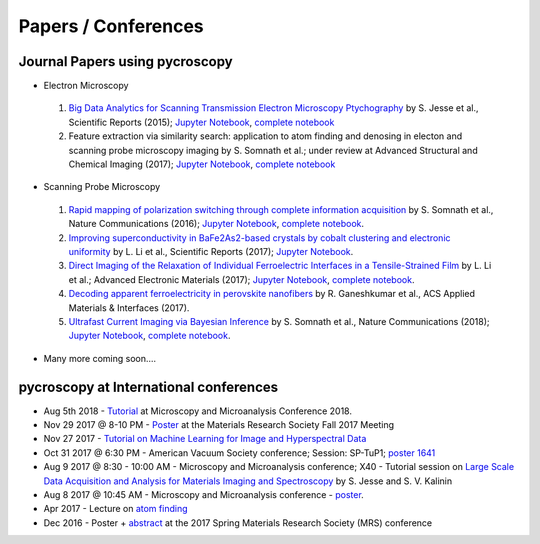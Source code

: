====================
Papers / Conferences
====================

Journal Papers using pycroscopy
-------------------------------
* Electron Microscopy

 #. `Big Data Analytics for Scanning Transmission Electron Microscopy Ptychography <https://www.nature.com/articles/srep26348>`_ by S. Jesse et al., Scientific Reports (2015); `Jupyter Notebook <http://nbviewer.jupyter.org/github/pycroscopy/pycroscopy/blob/master/jupyter_notebooks/Ptychography.ipynb>`_, `complete notebook <http://nbviewer.jupyter.org/github/pycroscopy/papers/blob/master/EM/STEM/Ptychography.html>`_
 #. Feature extraction via similarity search: application to atom finding and denosing in electon and scanning probe microscopy imaging by S. Somnath et al.; under review at Advanced Structural and Chemical Imaging (2017); `Jupyter Notebook <http://nbviewer.jupyter.org/github/pycroscopy/pycroscopy/blob/master/jupyter_notebooks/Image_Cleaning_Atom_Finding.ipynb>`_, `complete notebook <http://nbviewer.jupyter.org/github/pycroscopy/papers/blob/master/EM/STEM/Image_Cleaning_Atom_Finding.html>`_

* Scanning Probe Microscopy 

 #. `Rapid mapping of polarization switching through complete information acquisition <http://www.nature.com/articles/ncomms13290>`_ by S. Somnath et al., Nature Communications (2016); `Jupyter Notebook <http://nbviewer.jupyter.org/github/pycroscopy/pycroscopy/blob/master/jupyter_notebooks/G_mode_filtering.ipynb>`_, `complete notebook <http://nbviewer.jupyter.org/github/pycroscopy/papers/blob/master/SPM/AFM/G_mode_filtering.html>`_.
 #. `Improving superconductivity in BaFe2As2-based crystals by cobalt clustering and electronic uniformity <http://www.nature.com/articles/s41598-017-00984-1>`_ by L. Li et al., Scientific Reports (2017); `Jupyter Notebook <http://nbviewer.jupyter.org/github/pycroscopy/pycroscopy/blob/master/jupyter_notebooks/STS_LDOS.ipynb>`_.
 #. `Direct Imaging of the Relaxation of Individual Ferroelectric Interfaces in a Tensile-Strained Film <http://onlinelibrary.wiley.com/doi/10.1002/aelm.201600508/full>`_ by L. Li et al.; Advanced Electronic Materials (2017);  `Jupyter Notebook <http://nbviewer.jupyter.org/github/pycroscopy/pycroscopy/blob/master/jupyter_notebooks/BE_Processing.ipynb>`_, `complete notebook <http://nbviewer.jupyter.org/github/pycroscopy/papers/blob/master/SPM/AFM/BE_Processing.html>`_.
 #. `Decoding apparent ferroelectricity in perovskite nanofibers <http://pubs.acs.org/doi/pdf/10.1021/acsami.7b14257>`_ by R. Ganeshkumar et al., ACS Applied Materials & Interfaces (2017).
 #. `Ultrafast Current Imaging via Bayesian Inference <https://www.nature.com/articles/s41467-017-02455-7>`_ by S. Somnath et al., Nature Communications (2018); `Jupyter Notebook <http://nbviewer.jupyter.org/github/pycroscopy/pycroscopy/blob/master/jupyter_notebooks/gIV_sIV_Nat_Comm_2017.ipynb>`_, `complete notebook <http://nbviewer.jupyter.org/github/pycroscopy/papers/blob/master/SPM/AFM/gIV_sIV_Nat_Comm_2017.html>`_.

* Many more coming soon....

pycroscopy at International conferences
---------------------------------------
* Aug 5th 2018 - `Tutorial <https://www.microscopy.org/MandM/2018/program/short_courses.cfm>`_ at Microscopy and Microanalysis Conference 2018.
* Nov 29 2017 @ 8-10 PM - `Poster <https://mrsfall.zerista.com/event/member/432978>`_ at the Materials Research Society Fall 2017 Meeting
* Nov 27 2017 - `Tutorial on Machine Learning for Image and Hyperspectral Data <https://mrsfall.zerista.com/event/member/434841>`_
* Oct 31 2017 @ 6:30 PM - American Vacuum Society conference;  Session: SP-TuP1; `poster 1641 <http://www2.avs.org/symposium2017/Papers/Paper_SP-TuP1.html>`_
* Aug 9 2017 @ 8:30 - 10:00 AM - Microscopy and Microanalysis conference; X40 - Tutorial session on `Large Scale Data Acquisition and Analysis for Materials Imaging and Spectroscopy <http://microscopy.org/MandM/2017/program/tutorials.cfm>`_ by S. Jesse and S. V. Kalinin
* Aug 8 2017 @ 10:45 AM - Microscopy and Microanalysis conference - `poster <https://www.cambridge.org/core/services/aop-cambridge-core/content/view/C6F6D85EF7367C058B66B4B709AD61ED/S1431927617001805a.pdf/pycroscopy_an_open_source_approach_to_microscopy_and_microanalysis_in_the_age_of_big_data_and_open_science.pdf>`_.
* Apr 2017 - Lecture on `atom finding <https://physics.appstate.edu/events/aberration-corrected-stem-teaching-machines-and-atomic-forge>`_
* Dec 2016 - Poster + `abstract <https://mrsspring.zerista.com/poster/member/85350>`_ at the 2017 Spring Materials Research Society (MRS) conference
